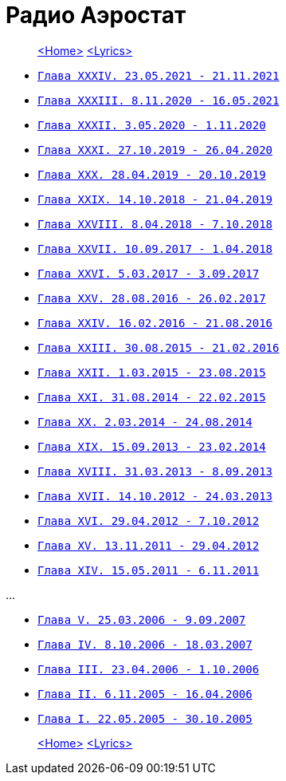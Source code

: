 = Радио Аэростат

> link:aerostat.html[<Home>]
> link:lyrics.html[<Lyrics>]

- link:aerostat34.html[`Глава XXXIV.  23.05.2021 - 21.11.2021`]
- link:aerostat33.html[`Глава XXXIII.  8.11.2020 - 16.05.2021`]
- link:aerostat32.html[`Глава XXXII.   3.05.2020 -  1.11.2020`]
- link:aerostat31.html[`Глава XXXI.   27.10.2019 - 26.04.2020`]
- link:aerostat30.html[`Глава XXX.    28.04.2019 - 20.10.2019`]
- link:aerostat29.html[`Глава XXIX.   14.10.2018 - 21.04.2019`]
- link:aerostat28.html[`Глава XXVIII.  8.04.2018 -  7.10.2018`]
- link:aerostat27.html[`Глава XXVII.  10.09.2017 -  1.04.2018`]
- link:aerostat26.html[`Глава XXVI.    5.03.2017 -  3.09.2017`]
- link:aerostat25.html[`Глава XXV.    28.08.2016 - 26.02.2017`]
- link:aerostat24.html[`Глава XXIV.   16.02.2016 - 21.08.2016`]
- link:aerostat23.html[`Глава XXIII.  30.08.2015 - 21.02.2016`]
- link:aerostat22.html[`Глава XXII.    1.03.2015 - 23.08.2015`]
- link:aerostat21.html[`Глава XXI.    31.08.2014 - 22.02.2015`]
- link:aerostat20.html[`Глава XX.      2.03.2014 - 24.08.2014`]
- link:aerostat19.html[`Глава XIX.    15.09.2013 - 23.02.2014`]
- link:aerostat18.html[`Глава XVIII.  31.03.2013 -  8.09.2013`]
- link:aerostat17.html[`Глава XVII.   14.10.2012 - 24.03.2013`]
- link:aerostat16.html[`Глава XVI.    29.04.2012 -  7.10.2012`]
- link:aerostat15.html[`Глава XV.     13.11.2011 - 29.04.2012`]
- link:aerostat14.html[`Глава XIV.    15.05.2011 -  6.11.2011`]

...

- link:aerostat05.html[`Глава V.      25.03.2006 -  9.09.2007`]
- link:aerostat04.html[`Глава IV.      8.10.2006 - 18.03.2007`]
- link:aerostat03.html[`Глава III.    23.04.2006 -  1.10.2006`]
- link:aerostat02.html[`Глава II.      6.11.2005 - 16.04.2006`]
- link:aerostat01.html[`Глава I.      22.05.2005 - 30.10.2005`]

> link:aerostat.html[<Home>]
> link:lyrics.html[<Lyrics>]